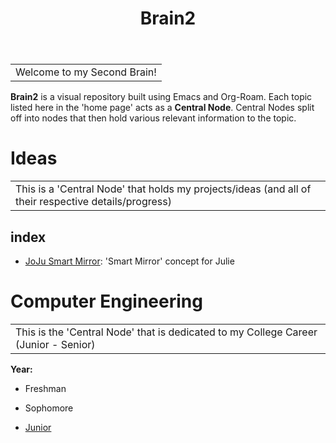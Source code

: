:PROPERTIES:
:ID:       d6580275-9097-4f90-9edb-fc7b6a1382ce
:END:
#+title: Brain2

| Welcome to my Second Brain! |


 *Brain2* is a visual repository built using Emacs and Org-Roam. Each topic listed here in the 'home page' acts as a *Central Node*. Central Nodes split off into nodes that then hold various relevant information to the topic.


* Ideas
:PROPERTIES:
:ID:       839106ac-a477-47f9-9745-13b5d7b8176c
:END:

| This is a 'Central Node' that holds my projects/ideas (and all of their respective details/progress) |

** index
+ [[id:e8b80fcc-eec3-40d7-9256-fe010c5be85e][JoJu Smart Mirror]]: 'Smart Mirror' concept for Julie




* Computer Engineering
:PROPERTIES:
:ID:       8cabc425-76ae-43ec-b022-2af6bf6f3f6f
:END:

| This is the 'Central Node' that is dedicated to my College Career (Junior - Senior)     |

*Year:*
+ Freshman

+ Sophomore

+  [[id:8f66a02f-5cbd-4309-97b3-636bcf7453d3][Junior]]
